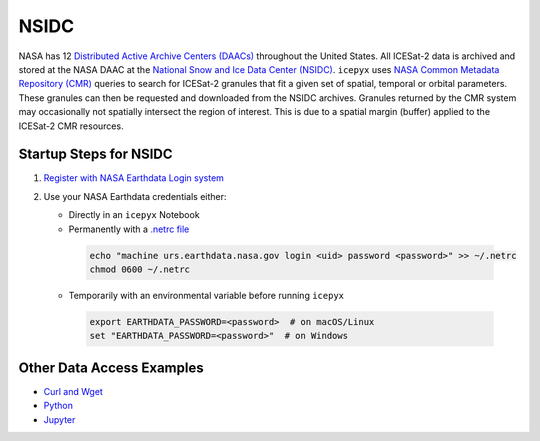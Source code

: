 =====
NSIDC
=====

NASA has 12 `Distributed Active Archive Centers (DAACs) <https://earthdata.nasa.gov/about/daacs>`_
throughout the United States.
All ICESat-2 data is archived and stored at the NASA DAAC at the
`National Snow and Ice Data Center (NSIDC) <https://nsidc.org/daac/>`_.
``icepyx`` uses `NASA Common Metadata Repository (CMR) <https://cmr.earthdata.nasa.gov/search>`_
queries to search for ICESat-2 granules that fit a given set of spatial, temporal or orbital parameters.
These granules can then be requested and downloaded from the NSIDC archives.
Granules returned by the CMR system may occasionally not spatially intersect the region of interest.
This is due to a spatial margin (buffer) applied to the ICESat-2 CMR resources.

Startup Steps for NSIDC
#######################

1. `Register with NASA Earthdata Login system <https://urs.earthdata.nasa.gov/users/new>`_
2. Use your NASA Earthdata credentials either:

   * Directly in an ``icepyx`` Notebook
   * Permanently with a `.netrc file <https://nsidc.org/support/how/v0-programmatic-data-access-guide>`_

    .. code-block:: bash

        echo "machine urs.earthdata.nasa.gov login <uid> password <password>" >> ~/.netrc
        chmod 0600 ~/.netrc

   * Temporarily with an environmental variable before running ``icepyx``

    .. code-block:: bash

        export EARTHDATA_PASSWORD=<password>  # on macOS/Linux
        set "EARTHDATA_PASSWORD=<password>"  # on Windows

Other Data Access Examples
##########################

- `Curl and Wget <https://wiki.earthdata.nasa.gov/display/EL/How+To+Access+Data+With+cURL+And+Wget>`_
- `Python <https://wiki.earthdata.nasa.gov/display/EL/How+To+Access+Data+With+Python>`_
- `Jupyter <https://github.com/nsidc/NSIDC-Data-Access-Notebook>`_
